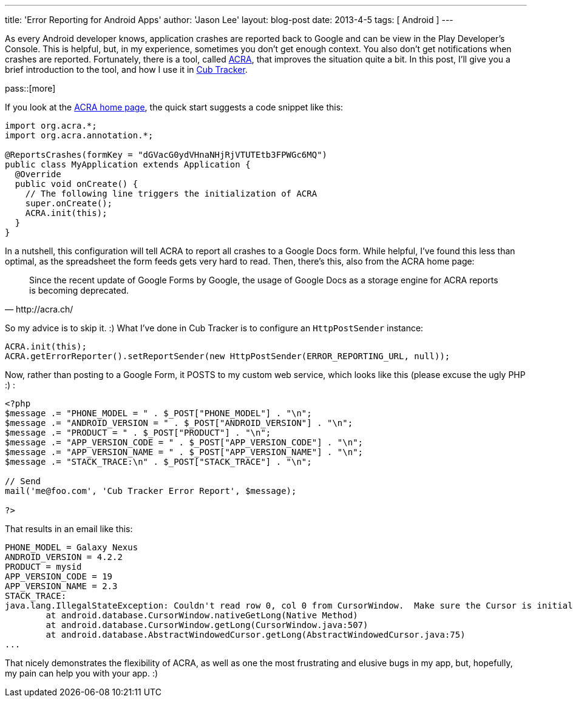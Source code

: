 ---
title: 'Error Reporting for Android Apps'
author: 'Jason Lee'
layout: blog-post
date: 2013-4-5
tags: [ Android ]
---

As every Android developer knows, application crashes are reported back to Google and can be view in the Play Developer's Console. This is helpful, but, in my experience, sometimes you don't get enough context. You also don't get notifications when crashes are reported.  Fortunately, there is a tool, called http://acra.ch[ACRA], that improves the situation quite a bit. In this post, I'll give you a brief introduction to the tool, and how I use it in http://cubtracker.com[Cub Tracker].

pass::[more]

If you look at the http://acra.ch[ACRA home page], the quick start suggests a code snippet like this:

[source,java]
-----
import org.acra.*;
import org.acra.annotation.*;

@ReportsCrashes(formKey = "dGVacG0ydVHnaNHjRjVTUTEtb3FPWGc6MQ") 
public class MyApplication extends Application {
  @Override
  public void onCreate() {
    // The following line triggers the initialization of ACRA
    super.onCreate();
    ACRA.init(this);
  }
}
-----

In a nutshell, this configuration will tell ACRA to report all crashes to a Google Docs form. While helpful, I've found this less than optimal, as the spreadsheet the form feeds gets very hard to read.  Then, there's this, also from the ACRA home page:

[quote, http://acra.ch/]
_____
Since the recent update of Google Forms by Google, the usage of Google Docs as a storage engine for ACRA reports is becoming deprecated.
_____

So my advice is to skip it. :)  What I've done in Cub Tracker is to configure an `HttpPostSender` instance:

[source,java]
-----
ACRA.init(this);
ACRA.getErrorReporter().setReportSender(new HttpPostSender(ERROR_REPORTING_URL, null));
-----

Now, rather than posting to a Google Form, it POSTS to my custom web service, which looks like this (please excuse the ugly PHP :) :

[source,php]
-----
<?php
$message .= "PHONE_MODEL = " . $_POST["PHONE_MODEL"] . "\n";
$message .= "ANDROID_VERSION = " . $_POST["ANDROID_VERSION"] . "\n";
$message .= "PRODUCT = " . $_POST["PRODUCT"] . "\n";
$message .= "APP_VERSION_CODE = " . $_POST["APP_VERSION_CODE"] . "\n";
$message .= "APP_VERSION_NAME = " . $_POST["APP_VERSION_NAME"] . "\n";
$message .= "STACK_TRACE:\n" . $_POST["STACK_TRACE"] . "\n";

// Send
mail('me@foo.com', 'Cub Tracker Error Report', $message);

?>
-----

That results in an email like this:

-----
PHONE_MODEL = Galaxy Nexus
ANDROID_VERSION = 4.2.2
PRODUCT = mysid
APP_VERSION_CODE = 19
APP_VERSION_NAME = 2.3
STACK_TRACE:
java.lang.IllegalStateException: Couldn't read row 0, col 0 from CursorWindow.  Make sure the Cursor is initialized correctly before accessing data from it.
	at android.database.CursorWindow.nativeGetLong(Native Method)
	at android.database.CursorWindow.getLong(CursorWindow.java:507)
	at android.database.AbstractWindowedCursor.getLong(AbstractWindowedCursor.java:75)
...
-----

That nicely demonstrates the flexibility of ACRA, as well as one the most frustrating and elusive bugs in my app, but, hopefully, my pain can help you with your app. :)
